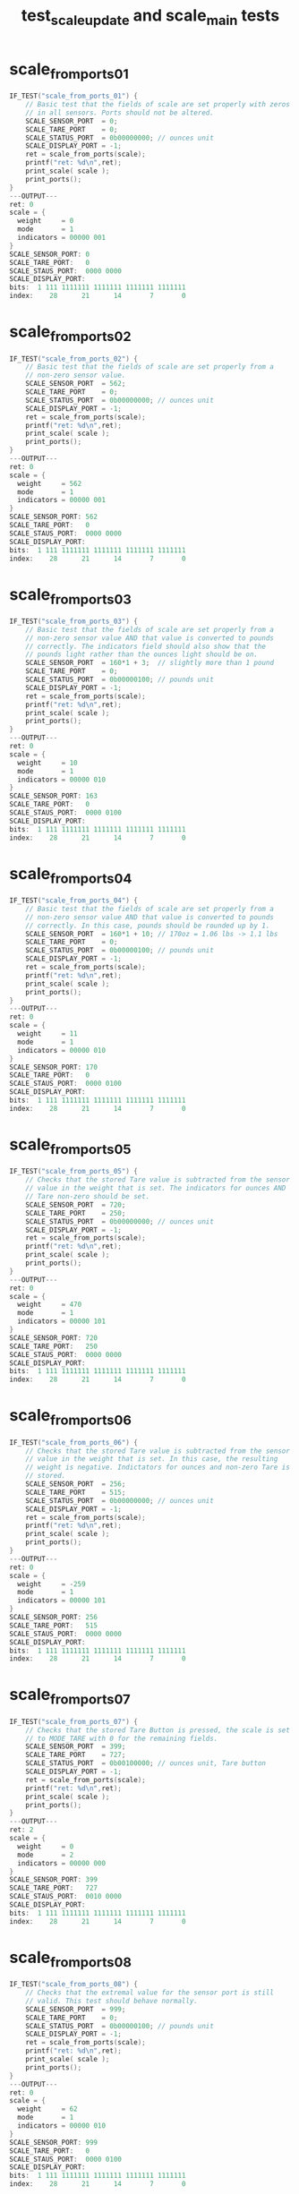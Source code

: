 #+TITLE: test_scale_update and scale_main tests
#+TESTY: PREFIX="prob1"
#+TESTY: USE_VALGRIND=1
#+TESTY: USE_POINTS=1
#+TESTY: POINTS=1
#+TESTY: POINTS_SCALE=0.5

* scale_from_ports_01
#+TESTY: program='./test_scale_update scale_from_ports_01'
#+BEGIN_src c
IF_TEST("scale_from_ports_01") {
    // Basic test that the fields of scale are set properly with zeros
    // in all sensors. Ports should not be altered.
    SCALE_SENSOR_PORT  = 0;
    SCALE_TARE_PORT    = 0;
    SCALE_STATUS_PORT  = 0b00000000; // ounces unit
    SCALE_DISPLAY_PORT = -1;
    ret = scale_from_ports(scale);
    printf("ret: %d\n",ret);
    print_scale( scale );
    print_ports();
}
---OUTPUT---
ret: 0
scale = {
  weight     = 0
  mode       = 1
  indicators = 00000 001
}
SCALE_SENSOR_PORT: 0
SCALE_TARE_PORT:   0
SCALE_STAUS_PORT:  0000 0000
SCALE_DISPLAY_PORT:
bits:  1 111 1111111 1111111 1111111 1111111
index:    28      21      14       7       0
#+END_SRC

* scale_from_ports_02
#+TESTY: program='./test_scale_update scale_from_ports_02'
#+BEGIN_src c
IF_TEST("scale_from_ports_02") {
    // Basic test that the fields of scale are set properly from a
    // non-zero sensor value.
    SCALE_SENSOR_PORT  = 562;
    SCALE_TARE_PORT    = 0;
    SCALE_STATUS_PORT  = 0b00000000; // ounces unit
    SCALE_DISPLAY_PORT = -1;
    ret = scale_from_ports(scale);
    printf("ret: %d\n",ret);
    print_scale( scale );
    print_ports();
}
---OUTPUT---
ret: 0
scale = {
  weight     = 562
  mode       = 1
  indicators = 00000 001
}
SCALE_SENSOR_PORT: 562
SCALE_TARE_PORT:   0
SCALE_STAUS_PORT:  0000 0000
SCALE_DISPLAY_PORT:
bits:  1 111 1111111 1111111 1111111 1111111
index:    28      21      14       7       0
#+END_SRC

* scale_from_ports_03
#+TESTY: program='./test_scale_update scale_from_ports_03'
#+BEGIN_src c
IF_TEST("scale_from_ports_03") {
    // Basic test that the fields of scale are set properly from a
    // non-zero sensor value AND that value is converted to pounds
    // correctly. The indicators field should also show that the
    // pounds light rather than the ounces light should be on.
    SCALE_SENSOR_PORT  = 160*1 + 3;  // slightly more than 1 pound
    SCALE_TARE_PORT    = 0;
    SCALE_STATUS_PORT  = 0b00000100; // pounds unit
    SCALE_DISPLAY_PORT = -1;
    ret = scale_from_ports(scale);
    printf("ret: %d\n",ret);
    print_scale( scale );
    print_ports();
}
---OUTPUT---
ret: 0
scale = {
  weight     = 10
  mode       = 1
  indicators = 00000 010
}
SCALE_SENSOR_PORT: 163
SCALE_TARE_PORT:   0
SCALE_STAUS_PORT:  0000 0100
SCALE_DISPLAY_PORT:
bits:  1 111 1111111 1111111 1111111 1111111
index:    28      21      14       7       0
#+END_SRC

* scale_from_ports_04
#+TESTY: program='./test_scale_update scale_from_ports_04'
#+BEGIN_src c
IF_TEST("scale_from_ports_04") {
    // Basic test that the fields of scale are set properly from a
    // non-zero sensor value AND that value is converted to pounds
    // correctly. In this case, pounds should be rounded up by 1.
    SCALE_SENSOR_PORT  = 160*1 + 10; // 170oz = 1.06 lbs -> 1.1 lbs
    SCALE_TARE_PORT    = 0;
    SCALE_STATUS_PORT  = 0b00000100; // pounds unit
    SCALE_DISPLAY_PORT = -1;
    ret = scale_from_ports(scale);
    printf("ret: %d\n",ret);
    print_scale( scale );
    print_ports();
}
---OUTPUT---
ret: 0
scale = {
  weight     = 11
  mode       = 1
  indicators = 00000 010
}
SCALE_SENSOR_PORT: 170
SCALE_TARE_PORT:   0
SCALE_STAUS_PORT:  0000 0100
SCALE_DISPLAY_PORT:
bits:  1 111 1111111 1111111 1111111 1111111
index:    28      21      14       7       0
#+END_SRC

* scale_from_ports_05
#+TESTY: program='./test_scale_update scale_from_ports_05'
#+BEGIN_src c
IF_TEST("scale_from_ports_05") {
    // Checks that the stored Tare value is subtracted from the sensor
    // value in the weight that is set. The indicators for ounces AND
    // Tare non-zero should be set.
    SCALE_SENSOR_PORT  = 720;
    SCALE_TARE_PORT    = 250;
    SCALE_STATUS_PORT  = 0b00000000; // ounces unit
    SCALE_DISPLAY_PORT = -1;
    ret = scale_from_ports(scale);
    printf("ret: %d\n",ret);
    print_scale( scale );
    print_ports();
}
---OUTPUT---
ret: 0
scale = {
  weight     = 470
  mode       = 1
  indicators = 00000 101
}
SCALE_SENSOR_PORT: 720
SCALE_TARE_PORT:   250
SCALE_STAUS_PORT:  0000 0000
SCALE_DISPLAY_PORT:
bits:  1 111 1111111 1111111 1111111 1111111
index:    28      21      14       7       0
#+END_SRC

* scale_from_ports_06
#+TESTY: program='./test_scale_update scale_from_ports_06'
#+BEGIN_src c
IF_TEST("scale_from_ports_06") {
    // Checks that the stored Tare value is subtracted from the sensor
    // value in the weight that is set. In this case, the resulting
    // weight is negative. Indictators for ounces and non-zero Tare is
    // stored.
    SCALE_SENSOR_PORT  = 256;
    SCALE_TARE_PORT    = 515;
    SCALE_STATUS_PORT  = 0b00000000; // ounces unit
    SCALE_DISPLAY_PORT = -1;
    ret = scale_from_ports(scale);
    printf("ret: %d\n",ret);
    print_scale( scale );
    print_ports();
}
---OUTPUT---
ret: 0
scale = {
  weight     = -259
  mode       = 1
  indicators = 00000 101
}
SCALE_SENSOR_PORT: 256
SCALE_TARE_PORT:   515
SCALE_STAUS_PORT:  0000 0000
SCALE_DISPLAY_PORT:
bits:  1 111 1111111 1111111 1111111 1111111
index:    28      21      14       7       0
#+END_SRC

* scale_from_ports_07
#+TESTY: program='./test_scale_update scale_from_ports_07'
#+BEGIN_src c
IF_TEST("scale_from_ports_07") {
    // Checks that the stored Tare Button is pressed, the scale is set
    // to MODE_TARE with 0 for the remaining fields.
    SCALE_SENSOR_PORT  = 399;
    SCALE_TARE_PORT    = 727;
    SCALE_STATUS_PORT  = 0b00100000; // ounces unit, Tare button
    SCALE_DISPLAY_PORT = -1;
    ret = scale_from_ports(scale);
    printf("ret: %d\n",ret);
    print_scale( scale );
    print_ports();
}
---OUTPUT---
ret: 2
scale = {
  weight     = 0
  mode       = 2
  indicators = 00000 000
}
SCALE_SENSOR_PORT: 399
SCALE_TARE_PORT:   727
SCALE_STAUS_PORT:  0010 0000
SCALE_DISPLAY_PORT:
bits:  1 111 1111111 1111111 1111111 1111111
index:    28      21      14       7       0
#+END_SRC

* scale_from_ports_08
#+TESTY: program='./test_scale_update scale_from_ports_08'
#+BEGIN_src c
IF_TEST("scale_from_ports_08") {
    // Checks that the extremal value for the sensor port is still
    // valid. This test should behave normally.
    SCALE_SENSOR_PORT  = 999;
    SCALE_TARE_PORT    = 0;
    SCALE_STATUS_PORT  = 0b00000100; // pounds unit
    SCALE_DISPLAY_PORT = -1;
    ret = scale_from_ports(scale);
    printf("ret: %d\n",ret);
    print_scale( scale );
    print_ports();
}
---OUTPUT---
ret: 0
scale = {
  weight     = 62
  mode       = 1
  indicators = 00000 010
}
SCALE_SENSOR_PORT: 999
SCALE_TARE_PORT:   0
SCALE_STAUS_PORT:  0000 0100
SCALE_DISPLAY_PORT:
bits:  1 111 1111111 1111111 1111111 1111111
index:    28      21      14       7       0
#+END_SRC

* scale_from_ports_09
#+TESTY: program='./test_scale_update scale_from_ports_09'
#+BEGIN_src c
IF_TEST("scale_from_ports_09") {
    // Checks that out of an range value for the sensor will trigger
    // the error mode to be set.
    printf("Out of range on SCALE_SENSOR_PORT\n");
    SCALE_SENSOR_PORT  = 1200;
    SCALE_TARE_PORT    = 0;
    SCALE_STATUS_PORT  = 0b00000000; // ounces unit
    SCALE_DISPLAY_PORT = -1;
    ret = scale_from_ports(scale);
    printf("ret: %d\n",ret);
    print_scale( scale );
    print_ports();
    printf("Out of range on SCALE_TARE_PORT\n");
    SCALE_SENSOR_PORT  = 555;
    SCALE_TARE_PORT    = -27;
    SCALE_STATUS_PORT  = 0b00000100; // pounds unit
    SCALE_DISPLAY_PORT = -1;
    ret = scale_from_ports(scale);
    printf("ret: %d\n",ret);
    print_scale( scale );
    print_ports();
}
---OUTPUT---
Out of range on SCALE_SENSOR_PORT
ret: 1
scale = {
  weight     = 0
  mode       = 4
  indicators = 00000 000
}
SCALE_SENSOR_PORT: 1200
SCALE_TARE_PORT:   0
SCALE_STAUS_PORT:  0000 0000
SCALE_DISPLAY_PORT:
bits:  1 111 1111111 1111111 1111111 1111111
index:    28      21      14       7       0
Out of range on SCALE_TARE_PORT
ret: 1
scale = {
  weight     = 0
  mode       = 4
  indicators = 00000 000
}
SCALE_SENSOR_PORT: 555
SCALE_TARE_PORT:   -27
SCALE_STAUS_PORT:  0000 0100
SCALE_DISPLAY_PORT:
bits:  1 111 1111111 1111111 1111111 1111111
index:    28      21      14       7       0
#+END_SRC

* scale_from_ports_10
#+TESTY: program='./test_scale_update scale_from_ports_10'
#+BEGIN_src c
IF_TEST("scale_from_ports_10") {
    // Error conditions should e checked before the Tare button. This
    // test should cause a MODE_ERROR to be set due to the sensors
    // having out-of-range values, not Tare mode.
    printf("Error takes precedence over Tare button\n");
    SCALE_SENSOR_PORT  = -100;
    SCALE_TARE_PORT    = 2700;
    SCALE_STATUS_PORT  = 0b00100100; // pounds unit, tare button
    SCALE_DISPLAY_PORT = -1;
    ret = scale_from_ports(scale);
    printf("ret: %d\n",ret);
    print_scale( scale );
    print_ports();
}
---OUTPUT---
Error takes precedence over Tare button
ret: 1
scale = {
  weight     = 0
  mode       = 4
  indicators = 00000 000
}
SCALE_SENSOR_PORT: -100
SCALE_TARE_PORT:   2700
SCALE_STAUS_PORT:  0010 0100
SCALE_DISPLAY_PORT:
bits:  1 111 1111111 1111111 1111111 1111111
index:    28      21      14       7       0
#+END_SRC

* scale_display_special_01
#+TESTY: program='./test_scale_update scale_display_special_01'
#+BEGIN_src c
IF_TEST("scale_display_special_01") {
    // Check the results of displaying a MODE_TARE scale_t which
    // should create the display "STOR" to indicate the sensor value
    // is stored.  The ports should not change in any display
    // function. Rather, the provided `dispint` location should be set
    // to the bits that are to be displayed.
    SCALE_SENSOR_PORT  = -100;       // all ports should be  
    SCALE_TARE_PORT    =  270;       // ignored in display 
    SCALE_STATUS_PORT  = 0b00000000; // functions
    SCALE_DISPLAY_PORT = -1;
    scale_t scale = {
      .weight     = 0,
      .indicators = 0,
      .mode       = MODE_TARE,
    };
    ret = scale_display_special(scale, dispint);
    printf("ret: %d\n",ret);
    print_ports();
    print_dispint_display(*dispint);
}
---OUTPUT---
ret: 0
SCALE_SENSOR_PORT: -100
SCALE_TARE_PORT:   270
SCALE_STAUS_PORT:  0000 0000
SCALE_DISPLAY_PORT:
bits:  1 111 1111111 1111111 1111111 1111111
index:    28      21      14       7       0
DISPINT BITS ARE:
bits:  0 000 1100111 1001001 1111011 1011111
index:    28      21      14       7       0
DISPINT AS DISPLAY:
 ~~   ~~   ~~   ~~   
|       | |  | |  |  
 ~~             ~~   
   |    | |  | |  |  
 ~~        ~~ o      
#+END_SRC

* scale_display_special_02
#+TESTY: program='./test_scale_update scale_display_special_02'
#+BEGIN_src c
IF_TEST("scale_display_special_02") {
    // Check the results of displaying a MODE_ERROR scale_t which
    // should create the display "ERR" to indicate the a problem.  The
    // ports should not change in any display function. Rather, the
    // provided `dispint` location should be set to the bits that are
    // to be displayed.
    SCALE_SENSOR_PORT  = 0;          // all ports should be  
    SCALE_TARE_PORT    = 0;          // ignored in display 
    SCALE_STATUS_PORT  = 0b00000000; // functions
    SCALE_DISPLAY_PORT = -1;
    scale_t scale = {
      .weight     = 0,
      .indicators = 0,
      .mode       = MODE_ERROR,
    };
    ret = scale_display_special(scale, dispint);
    printf("ret: %d\n",ret);
    print_ports();
    print_dispint_display(*dispint);
}
---OUTPUT---
ret: 0
SCALE_SENSOR_PORT: 0
SCALE_TARE_PORT:   0
SCALE_STAUS_PORT:  0000 0000
SCALE_DISPLAY_PORT:
bits:  1 111 1111111 1111111 1111111 1111111
index:    28      21      14       7       0
DISPINT BITS ARE:
bits:  0 000 0110111 1011111 1011111 0000000
index:    28      21      14       7       0
DISPINT AS DISPLAY:
 ~~   ~~   ~~        
|    |  | |  |       
 ~~   ~~   ~~        
|    |  | |  |       
 ~~           o      
#+END_SRC

* scale_display_special_03
#+TESTY: program='./test_scale_update scale_display_special_03'
#+BEGIN_src c
IF_TEST("scale_display_special_03") {
    // Check the results of calling with a MODE_SHOW scale do nothing
    // and return 1 without changing the display.
    SCALE_SENSOR_PORT  = 0;          // all ports should be  
    SCALE_TARE_PORT    = 0;          // ignored in display 
    SCALE_STATUS_PORT  = 0b00000000; // functions
    SCALE_DISPLAY_PORT = -1;
    scale_t scale = {
      .weight     = 100,
      .indicators = 0,
      .mode       = MODE_SHOW,
    };
    *dispint = -1;
    ret = scale_display_special(scale, dispint);
    printf("ret: %d\n",ret);
    print_ports();
    print_dispint_display(*dispint);
}
---OUTPUT---
ret: 1
SCALE_SENSOR_PORT: 0
SCALE_TARE_PORT:   0
SCALE_STAUS_PORT:  0000 0000
SCALE_DISPLAY_PORT:
bits:  1 111 1111111 1111111 1111111 1111111
index:    28      21      14       7       0
DISPINT BITS ARE:
bits:  1 111 1111111 1111111 1111111 1111111
index:    28      21      14       7       0
DISPINT AS DISPLAY:
 ~~   ~~   ~~   ~~   
|  | |  | |  | |  | -T
 ~~   ~~   ~~   ~~   
|  | |  | |  | |  | OZ
 ~~   ~~   ~~ o ~~  LB
#+END_SRC

* scale_display_weight_01
#+TESTY: program='./test_scale_update scale_display_weight_01'
#+BEGIN_src c
IF_TEST("scale_display_weight_01") {
    // Check the results of displaying a MODE_SHOW scale_t sets the
    // display according to the weight and indicator fields. This test
    // has a positive weight with 3 digits and with the ounces
    // indicator on. Display functions should ignore all Ports and use
    // only the data in the provided scale_t.
    SCALE_SENSOR_PORT  =  100;       // all ports should be  
    SCALE_TARE_PORT    =  270;       // ignored in display 
    SCALE_STATUS_PORT  = 0b00000000; // functions
    SCALE_DISPLAY_PORT = -1;
    scale_t scale = {
      .weight     = 123,
      .indicators = 0b0000001,  // ounces on
      .mode       = MODE_SHOW,
    };
    ret = scale_display_weight(scale, dispint);
    printf("ret: %d\n",ret);
    print_ports();
    print_dispint_display(*dispint);
}
---OUTPUT---
ret: 0
SCALE_SENSOR_PORT: 100
SCALE_TARE_PORT:   270
SCALE_STAUS_PORT:  0000 0000
SCALE_DISPLAY_PORT:
bits:  1 111 1111111 1111111 1111111 1111111
index:    28      21      14       7       0
DISPINT BITS ARE:
bits:  0 001 0000000 1001000 0111101 1101101
index:    28      21      14       7       0
DISPINT AS DISPLAY:
           ~~   ~~   
        |    |    |  
           ~~   ~~   
        | |       | OZ
           ~~ o ~~   
#+END_SRC

* scale_display_weight_02
#+TESTY: program='./test_scale_update scale_display_weight_02'
#+BEGIN_src c
IF_TEST("scale_display_weight_02") {
    // Check the results of displaying a MODE_SHOW scale_t sets the
    // display according to the weight and indicator fields. This test
    // has a positive weight with 3 digits and with the ounces
    // indicator on. The displayed weight is at the maximum
    // allowable by the scale. Display functions should ignore all
    // Ports and use only the data in the provided scale_t.
    SCALE_SENSOR_PORT  =  100;       // all ports should be  
    SCALE_TARE_PORT    =  270;       // ignored in display 
    SCALE_STATUS_PORT  = 0b00000000; // functions
    SCALE_DISPLAY_PORT = -1;
    scale_t scale = {
      .weight     = 999,
      .indicators = 0b0000001,  // ounces on
      .mode       = MODE_SHOW,
    };
    ret = scale_display_weight(scale, dispint);
    printf("ret: %d\n",ret);
    print_ports();
    print_dispint_display(*dispint);
}
---OUTPUT---
ret: 0
SCALE_SENSOR_PORT: 100
SCALE_TARE_PORT:   270
SCALE_STAUS_PORT:  0000 0000
SCALE_DISPLAY_PORT:
bits:  1 111 1111111 1111111 1111111 1111111
index:    28      21      14       7       0
DISPINT BITS ARE:
bits:  0 001 0000000 1101111 1101111 1101111
index:    28      21      14       7       0
DISPINT AS DISPLAY:
      ~~   ~~   ~~   
     |  | |  | |  |  
      ~~   ~~   ~~   
        |    |    | OZ
      ~~   ~~ o ~~   
#+END_SRC

* scale_display_weight_03
#+TESTY: program='./test_scale_update scale_display_weight_03'
#+BEGIN_src c
IF_TEST("scale_display_weight_03") {
    // Check the results of displaying a MODE_SHOW scale_t sets the
    // display according to the weight and indicator fields. This test
    // has a positive weight with ONLY 2 DIGITS but there should be no
    // leading 0 in this case, just a blank space. 
    SCALE_SENSOR_PORT  = -100;       // all ports should be  
    SCALE_TARE_PORT    =    0;       // ignored in display 
    SCALE_STATUS_PORT  = 0b00000100; // functions
    SCALE_DISPLAY_PORT = -1;
    scale_t scale = {
      .weight     = 45,
      .indicators = 0b0000001,  // ounces on
      .mode       = MODE_SHOW,
    };
    ret = scale_display_weight(scale, dispint);
    printf("ret: %d\n",ret);
    print_ports();
    print_dispint_display(*dispint);
}
---OUTPUT---
ret: 0
SCALE_SENSOR_PORT: -100
SCALE_TARE_PORT:   0
SCALE_STAUS_PORT:  0000 0100
SCALE_DISPLAY_PORT:
bits:  1 111 1111111 1111111 1111111 1111111
index:    28      21      14       7       0
DISPINT BITS ARE:
bits:  0 001 0000000 0000000 1001110 1100111
index:    28      21      14       7       0
DISPINT AS DISPLAY:
                ~~   
          |  | |     
           ~~   ~~   
             |    | OZ
              o ~~   
#+END_SRC

* scale_display_weight_04
#+TESTY: program='./test_scale_update scale_display_weight_04'
#+BEGIN_src c
IF_TEST("scale_display_weight_04") {
    // Check the results of displaying a MODE_SHOW scale_t sets the
    // display according to the weight and indicator fields. This test
    // has a positive weight with ONLY 1 DIGIT which should have a 0
    // preceding the decimal place but a blank in the next place.
    //
    SCALE_SENSOR_PORT  = -100;       // all ports should be  
    SCALE_TARE_PORT    =    0;       // ignored in display 
    SCALE_STATUS_PORT  = 0b00000100; // functions
    SCALE_DISPLAY_PORT = -1;
    scale_t scale = {
      .weight     = 6,
      .indicators = 0b0000001,  // ounces on
      .mode       = MODE_SHOW,
    };
    ret = scale_display_weight(scale, dispint);
    printf("ret: %d\n",ret);
    print_ports();
    print_dispint_display(*dispint);
}
---OUTPUT---
ret: 0
SCALE_SENSOR_PORT: -100
SCALE_TARE_PORT:   0
SCALE_STAUS_PORT:  0000 0100
SCALE_DISPLAY_PORT:
bits:  1 111 1111111 1111111 1111111 1111111
index:    28      21      14       7       0
DISPINT BITS ARE:
bits:  0 001 0000000 0000000 1111011 1110111
index:    28      21      14       7       0
DISPINT AS DISPLAY:
           ~~   ~~   
          |  | |     
                ~~   
          |  | |  | OZ
           ~~ o ~~   
#+END_SRC

* scale_display_weight_05
#+TESTY: program='./test_scale_update scale_display_weight_05'
#+BEGIN_src c
IF_TEST("scale_display_weight_05") {
    // Check the results of displaying a MODE_SHOW scale_t sets the
    // display according to the weight and indicator fields. The
    // weight is negative with 3 digits so that the leftmost position
    // should have the negative sign in it.
    SCALE_SENSOR_PORT  = -100;       // all ports should be  
    SCALE_TARE_PORT    =    0;       // ignored in display 
    SCALE_STATUS_PORT  = 0b00000100; // functions
    SCALE_DISPLAY_PORT = -1;
    scale_t scale = {
      .weight     = -781,
      .indicators = 0b0000001,  // ounces on
      .mode       = MODE_SHOW,
    };
    ret = scale_display_weight(scale, dispint);
    printf("ret: %d\n",ret);
    print_ports();
    print_dispint_display(*dispint);
}
---OUTPUT---
ret: 0
SCALE_SENSOR_PORT: -100
SCALE_TARE_PORT:   0
SCALE_STAUS_PORT:  0000 0100
SCALE_DISPLAY_PORT:
bits:  1 111 1111111 1111111 1111111 1111111
index:    28      21      14       7       0
DISPINT BITS ARE:
bits:  0 001 0000100 1001001 1111111 1001000
index:    28      21      14       7       0
DISPINT AS DISPLAY:
      ~~   ~~        
        | |  |    |  
 ~~        ~~        
        | |  |    | OZ
           ~~ o      
#+END_SRC

* scale_display_weight_06
#+TESTY: program='./test_scale_update scale_display_weight_06'
#+BEGIN_src c
IF_TEST("scale_display_weight_06") {
    // Check the results of displaying a MODE_SHOW scale_t sets the
    // display according to the weight and indicator fields. The
    // weight is negative with 2 digits so that the leftmost position
    // is blank and the 2nd digit is has the negative sign in it.
    SCALE_SENSOR_PORT  = -100;       // all ports should be  
    SCALE_TARE_PORT    =    0;       // ignored in display 
    SCALE_STATUS_PORT  = 0b00000100; // functions
    SCALE_DISPLAY_PORT = -1;
    scale_t scale = {
      .weight     = -59,
      .indicators = 0b0000001,  // ounces on
      .mode       = MODE_SHOW,
    };
    ret = scale_display_weight(scale, dispint);
    printf("ret: %d\n",ret);
    print_ports();
    print_dispint_display(*dispint);
}
---OUTPUT---
ret: 0
SCALE_SENSOR_PORT: -100
SCALE_TARE_PORT:   0
SCALE_STAUS_PORT:  0000 0100
SCALE_DISPLAY_PORT:
bits:  1 111 1111111 1111111 1111111 1111111
index:    28      21      14       7       0
DISPINT BITS ARE:
bits:  0 001 0000000 0000100 1100111 1101111
index:    28      21      14       7       0
DISPINT AS DISPLAY:
           ~~   ~~   
          |    |  |  
      ~~   ~~   ~~   
             |    | OZ
           ~~ o ~~   
#+END_SRC

* scale_display_weight_07
#+TESTY: program='./test_scale_update scale_display_weight_07'
#+BEGIN_src c
IF_TEST("scale_display_weight_07") {
    // Check the results of displaying a MODE_SHOW scale_t sets the
    // display according to the weight and indicator fields. The
    // weight is negative with 1 digit so that a leading zero is
    // present preceded by the negative sign.
    SCALE_SENSOR_PORT  = -100;       // all ports should be  
    SCALE_TARE_PORT    =    0;       // ignored in display 
    SCALE_STATUS_PORT  = 0b00000100; // functions
    SCALE_DISPLAY_PORT = -1;
    scale_t scale = {
      .weight     = -7,
      .indicators = 0b0000001,  // ounces on
      .mode       = MODE_SHOW,
    };
    ret = scale_display_weight(scale, dispint);
    printf("ret: %d\n",ret);
    print_ports();
    print_dispint_display(*dispint);
}
---OUTPUT---
ret: 0
SCALE_SENSOR_PORT: -100
SCALE_TARE_PORT:   0
SCALE_STAUS_PORT:  0000 0100
SCALE_DISPLAY_PORT:
bits:  1 111 1111111 1111111 1111111 1111111
index:    28      21      14       7       0
DISPINT BITS ARE:
bits:  0 001 0000000 0000100 1111011 1001001
index:    28      21      14       7       0
DISPINT AS DISPLAY:
           ~~   ~~   
          |  |    |  
      ~~             
          |  |    | OZ
           ~~ o      
#+END_SRC

* scale_display_weight_08
#+TESTY: program='./test_scale_update scale_display_weight_08'
#+BEGIN_src c
IF_TEST("scale_display_weight_08") {
    // Check the results of displaying a MODE_SHOW scale_t sets the
    // display according to the weight and indicator fields. This test
    // turns on the pound and tare indicators.
    SCALE_SENSOR_PORT  = -100;       // all ports should be  
    SCALE_TARE_PORT    =    0;       // ignored in display 
    SCALE_STATUS_PORT  = 0b00000000; // functions
    SCALE_DISPLAY_PORT = -1;
    scale_t scale = {
      .weight     = 59,
      .indicators = 0b0000110,  // pounds/tare on
      .mode       = MODE_SHOW,
    };
    ret = scale_display_weight(scale, dispint);
    printf("ret: %d\n",ret);
    print_ports();
    print_dispint_display(*dispint);
}
---OUTPUT---
ret: 0
SCALE_SENSOR_PORT: -100
SCALE_TARE_PORT:   0
SCALE_STAUS_PORT:  0000 0000
SCALE_DISPLAY_PORT:
bits:  1 111 1111111 1111111 1111111 1111111
index:    28      21      14       7       0
DISPINT BITS ARE:
bits:  0 110 0000000 0000000 1100111 1101111
index:    28      21      14       7       0
DISPINT AS DISPLAY:
           ~~   ~~   
          |    |  | -T
           ~~   ~~   
             |    |  
           ~~ o ~~  LB
#+END_SRC

* scale_display_weight_09
#+TESTY: program='./test_scale_update scale_display_weight_09'
#+BEGIN_src c
IF_TEST("scale_display_weight_09") {
    // Check the results of displaying a MODE_SHOW scale_t sets the
    // display according to the weight and indicator fields. This test
    // turns on the pound and tare indicators and has a negative
    // weight.
    SCALE_SENSOR_PORT  = -100;       // all ports should be  
    SCALE_TARE_PORT    =    0;       // ignored in display 
    SCALE_STATUS_PORT  = 0b00000000; // functions
    SCALE_DISPLAY_PORT = -1;
    scale_t scale = {
      .weight     = -54,
      .indicators = 0b0000110,  // pounds/tare on
      .mode       = MODE_SHOW,
    };
    ret = scale_display_weight(scale, dispint);
    printf("ret: %d\n",ret);
    print_ports();
    print_dispint_display(*dispint);
}
---OUTPUT---
ret: 0
SCALE_SENSOR_PORT: -100
SCALE_TARE_PORT:   0
SCALE_STAUS_PORT:  0000 0000
SCALE_DISPLAY_PORT:
bits:  1 111 1111111 1111111 1111111 1111111
index:    28      21      14       7       0
DISPINT BITS ARE:
bits:  0 110 0000000 0000100 1100111 1001110
index:    28      21      14       7       0
DISPINT AS DISPLAY:
           ~~        
          |    |  | -T
      ~~   ~~   ~~   
             |    |  
           ~~ o     LB
#+END_SRC

* scale_display_weight_10
#+TESTY: program='./test_scale_update scale_display_weight_10'
#+BEGIN_src c
IF_TEST("scale_display_weight_10") {
    // Check the results of displaying a MODE_SHOW scale_t sets the
    // display according to the weight and indicator fields. This test
    // turns on the ounces and tare indicators and has a negative
    // weight at the maximum value allowed.
    SCALE_SENSOR_PORT  = -100;       // all ports should be  
    SCALE_TARE_PORT    =    0;       // ignored in display 
    SCALE_STATUS_PORT  = 0b00000000; // functions
    SCALE_DISPLAY_PORT = -1;
    scale_t scale = {
      .weight     = -999,
      .indicators = 0b0000101,  // ounces/tare on
      .mode       = MODE_SHOW,
    };
    ret = scale_display_weight(scale, dispint);
    printf("ret: %d\n",ret);
    print_ports();
    print_dispint_display(*dispint);
}
---OUTPUT---
ret: 0
SCALE_SENSOR_PORT: -100
SCALE_TARE_PORT:   0
SCALE_STAUS_PORT:  0000 0000
SCALE_DISPLAY_PORT:
bits:  1 111 1111111 1111111 1111111 1111111
index:    28      21      14       7       0
DISPINT BITS ARE:
bits:  0 101 0000100 1101111 1101111 1101111
index:    28      21      14       7       0
DISPINT AS DISPLAY:
      ~~   ~~   ~~   
     |  | |  | |  | -T
 ~~   ~~   ~~   ~~   
        |    |    | OZ
      ~~   ~~ o ~~   
#+END_SRC

* scale_update_01
#+TESTY: program='./test_scale_update scale_update_01'
#+BEGIN_src c
IF_TEST("scale_update_01") {
    // Check scale_update() which should call other functions to
    // determine the weight to display from Ports and set the display
    // accordingly. This is a normal positive weight of 3 digits in
    // ounces. The Tare value is 0 so no indicator is shown for it.
    SCALE_SENSOR_PORT  = 321;
    SCALE_TARE_PORT    = 0;
    SCALE_STATUS_PORT  = 0b00000000;
    SCALE_DISPLAY_PORT = -1;
    ret = scale_update();
    printf("ret: %d\n",ret);
    print_ports();
    printf("Scale Display:\n");
    print_display();
}
---OUTPUT---
ret: 0
SCALE_SENSOR_PORT: 321
SCALE_TARE_PORT:   0
SCALE_STAUS_PORT:  0000 0000
SCALE_DISPLAY_PORT:
bits:  0 001 0000000 1101101 0111101 1001000
index:    28      21      14       7       0
Scale Display:
      ~~   ~~        
        |    |    |  
      ~~   ~~        
        | |       | OZ
      ~~   ~~ o      
#+END_SRC

* scale_update_02
#+TESTY: program='./test_scale_update scale_update_02'
#+BEGIN_src c
IF_TEST("scale_update_02") {
    // Check scale_update() which should call other functions to
    // determine the weight to display from Ports and set the display
    // accordingly. This is a normal positive weight of 3 digits in
    // ounces. The Tare value is non-zero so the -T indicator should
    // be turned on.
    SCALE_SENSOR_PORT  = 321;
    SCALE_TARE_PORT    =  45;
    SCALE_STATUS_PORT  = 0b00000000;
    SCALE_DISPLAY_PORT = -1;
    ret = scale_update();
    printf("ret: %d\n",ret);
    print_ports();
    printf("Scale Display:\n");
    print_display();
}
---OUTPUT---
ret: 0
SCALE_SENSOR_PORT: 321
SCALE_TARE_PORT:   45
SCALE_STAUS_PORT:  0000 0000
SCALE_DISPLAY_PORT:
bits:  0 101 0000000 0111101 1001001 1110111
index:    28      21      14       7       0
Scale Display:
      ~~   ~~   ~~   
        |    | |    -T
      ~~        ~~   
     |       | |  | OZ
      ~~      o ~~   
#+END_SRC

* scale_update_03
#+TESTY: program='./test_scale_update scale_update_03'
#+BEGIN_src c
IF_TEST("scale_update_03") {
    // Check scale_update() which should call other functions to
    // determine the weight to display from Ports and set the display
    // accordingly. This is a normal negative weight of 3 digits in
    // ounces. The Tare value is non-zero so the -T indicator should
    // be turned on.
    SCALE_SENSOR_PORT  =  15;
    SCALE_TARE_PORT    = 795;
    SCALE_STATUS_PORT  = 0b00000000;
    SCALE_DISPLAY_PORT = -1;
    ret = scale_update();
    printf("ret: %d\n",ret);
    print_ports();
    printf("Scale Display:\n");
    print_display();
}
---OUTPUT---
ret: 0
SCALE_SENSOR_PORT: 15
SCALE_TARE_PORT:   795
SCALE_STAUS_PORT:  0000 0000
SCALE_DISPLAY_PORT:
bits:  0 101 0000100 1001001 1111111 1111011
index:    28      21      14       7       0
Scale Display:
      ~~   ~~   ~~   
        | |  | |  | -T
 ~~        ~~        
        | |  | |  | OZ
           ~~ o ~~   
#+END_SRC

* scale_update_04
#+TESTY: program='./test_scale_update scale_update_04'
#+BEGIN_src c
IF_TEST("scale_update_04") {
    // Check scale_update() which should call other functions to
    // determine the weight to display from Ports and set the display
    // accordingly. This is a normal positive weight of 2 digits in
    // pounds with no Tare value. The weight in pounds should be
    // rounded up.
    SCALE_SENSOR_PORT  = 160*4 + 5*16 + 12; // 4.575 lbs -> 4.6
    SCALE_TARE_PORT    = 0;
    SCALE_STATUS_PORT  = 0b00000100;
    SCALE_DISPLAY_PORT = -1;
    ret = scale_update();
    printf("ret: %d\n",ret);
    print_ports();
    printf("Scale Display:\n");
    print_display();
}
---OUTPUT---
ret: 0
SCALE_SENSOR_PORT: 732
SCALE_TARE_PORT:   0
SCALE_STAUS_PORT:  0000 0100
SCALE_DISPLAY_PORT:
bits:  0 010 0000000 0000000 1001110 1110111
index:    28      21      14       7       0
Scale Display:
                ~~   
          |  | |     
           ~~   ~~   
             | |  |  
              o ~~  LB
#+END_SRC

* scale_update_05
#+TESTY: program='./test_scale_update scale_update_05'
#+BEGIN_src c
IF_TEST("scale_update_05") {
    // Check scale_update() which should call other functions to
    // determine the weight to display from Ports and set the display
    // accordingly. This is a normal positive weight of 2 digits in
    // pounds with a 0 Sensor and positive Tare value leading to a
    // negative weight. The weight in pounds should be rounded down
    SCALE_SENSOR_PORT  = 0;
    SCALE_TARE_PORT    = 160*2 + 9*16 + 6; // 2.9375 lbs -> 2.90
    SCALE_STATUS_PORT  = 0b00000100;
    SCALE_DISPLAY_PORT = -1;
    ret = scale_update();
    printf("ret: %d\n",ret);
    print_ports();
    printf("Scale Display:\n");
    print_display();
}
---OUTPUT---
ret: 0
SCALE_SENSOR_PORT: 0
SCALE_TARE_PORT:   470
SCALE_STAUS_PORT:  0000 0100
SCALE_DISPLAY_PORT:
bits:  0 110 0000000 0000100 0111101 1101111
index:    28      21      14       7       0
Scale Display:
           ~~   ~~   
             | |  | -T
      ~~   ~~   ~~   
          |       |  
           ~~ o ~~  LB
#+END_SRC

* scale_update_06
#+TESTY: program='./test_scale_update scale_update_06'
#+BEGIN_src c
IF_TEST("scale_update_06") {
    // Check scale_update() which should detect that a MODE_TARE and
    // copy the value from SCALE_SENSOR_PORT to SCALE_TARE_PORT along
    // with setting the display to "STOR".
    SCALE_SENSOR_PORT  = 250;
    SCALE_TARE_PORT    = 0;     // should change to 250
    SCALE_STATUS_PORT  = 0b00100000;
    SCALE_DISPLAY_PORT = -1;
    ret = scale_update();
    printf("ret: %d\n",ret);
    print_ports();
    printf("Scale Display:\n");
    print_display();
}
---OUTPUT---
ret: 0
SCALE_SENSOR_PORT: 250
SCALE_TARE_PORT:   250
SCALE_STAUS_PORT:  0010 0000
SCALE_DISPLAY_PORT:
bits:  0 000 1100111 1001001 1111011 1011111
index:    28      21      14       7       0
Scale Display:
 ~~   ~~   ~~   ~~   
|       | |  | |  |  
 ~~             ~~   
   |    | |  | |  |  
 ~~        ~~ o      
#+END_SRC

* scale_update_07
#+TESTY: program='./test_scale_update scale_update_07'
#+BEGIN_src c
IF_TEST("scale_update_07") {
    // Check scale_update() detects that a negative sensor value
    // should lead to MODE_ERROR and should display "ERR".
    SCALE_SENSOR_PORT  = -16;
    SCALE_TARE_PORT    = 0; 
    SCALE_STATUS_PORT  = 0b00000100;
    SCALE_DISPLAY_PORT = -1;
    ret = scale_update();
    printf("ret: %d\n",ret);
    print_ports();
    printf("Scale Display:\n");
    print_display();
}
---OUTPUT---
ret: 0
SCALE_SENSOR_PORT: -16
SCALE_TARE_PORT:   0
SCALE_STAUS_PORT:  0000 0100
SCALE_DISPLAY_PORT:
bits:  0 000 0110111 1011111 1011111 0000000
index:    28      21      14       7       0
Scale Display:
 ~~   ~~   ~~        
|    |  | |  |       
 ~~   ~~   ~~        
|    |  | |  |       
 ~~           o      
#+END_SRC

* scale_update_08
#+TESTY: program='./test_scale_update scale_update_08'
#+BEGIN_src c
IF_TEST("scale_update_08") {
    // Check scale_update() detects that a too-big sensor value
    // should lead to MODE_ERROR and should display "ERR".
    SCALE_SENSOR_PORT  = 1005;
    SCALE_TARE_PORT    = 0; 
    SCALE_STATUS_PORT  = 0b00000000;
    SCALE_DISPLAY_PORT = -1;
    ret = scale_update();
    printf("ret: %d\n",ret);
    print_ports();
    printf("Scale Display:\n");
    print_display();
}
---OUTPUT---
ret: 0
SCALE_SENSOR_PORT: 1005
SCALE_TARE_PORT:   0
SCALE_STAUS_PORT:  0000 0000
SCALE_DISPLAY_PORT:
bits:  0 000 0110111 1011111 1011111 0000000
index:    28      21      14       7       0
Scale Display:
 ~~   ~~   ~~        
|    |  | |  |       
 ~~   ~~   ~~        
|    |  | |  |       
 ~~           o      
#+END_SRC

* scale_update_09
#+TESTY: program='./test_scale_update scale_update_09'
#+BEGIN_src c
IF_TEST("scale_update_09") {
    // Check scale_update() detects that a Tare value that is too
    // large should lead to MODE_ERROR and should display "ERR". In
    // this case the Tare button is pressed but the error condition
    // takes precedence.
    SCALE_SENSOR_PORT  =  235;
    SCALE_TARE_PORT    = 4351; 
    SCALE_STATUS_PORT  = 0b00100000;
    SCALE_DISPLAY_PORT = -1;
    ret = scale_update();
    printf("ret: %d\n",ret);
    print_ports();
    printf("Scale Display:\n");
    print_display();
}
---OUTPUT---
ret: 0
SCALE_SENSOR_PORT: 235
SCALE_TARE_PORT:   4351
SCALE_STAUS_PORT:  0010 0000
SCALE_DISPLAY_PORT:
bits:  0 000 0110111 1011111 1011111 0000000
index:    28      21      14       7       0
Scale Display:
 ~~   ~~   ~~        
|    |  | |  |       
 ~~   ~~   ~~        
|    |  | |  |       
 ~~           o      
#+END_SRC

* scale_main_01
Tests scale_main with 3-digit positive weight in ounces.

#+TESTY: program='./scale_main 839 0 oz tare_no'
#+BEGIN_src c
SCALE_SENSOR_PORT: 839
SCALE_TARE_PORT:   0
SCALE_STAUS_PORT:  0000 0000
index:                4    0
result = scale_from_ports(&scale);
result: 0
scale = {
  weight     = 839
  mode       = 1
  indicators = 00000 001
}
result = scale_update();
result: 0
SCALE_SENSOR_PORT: 839
SCALE_TARE_PORT:   0
SCALE_DISPLAY_PORT:
bits:  0 001 0000000 1111111 1101101 1101111
index:    28      21      14       7       0
Scale Display:
      ~~   ~~   ~~   
     |  |    | |  |  
      ~~   ~~   ~~   
     |  |    |    | OZ
      ~~   ~~ o ~~   
#+END_SRC

* scale_main_02
Tests scale_main with 3-digit positive weight in ounces, non-zero
Tare.

#+TESTY: program='./scale_main 839 125 oz tare_no'
#+BEGIN_src c
SCALE_SENSOR_PORT: 839
SCALE_TARE_PORT:   125
SCALE_STAUS_PORT:  0000 0000
index:                4    0
result = scale_from_ports(&scale);
result: 0
scale = {
  weight     = 714
  mode       = 1
  indicators = 00000 101
}
result = scale_update();
result: 0
SCALE_SENSOR_PORT: 839
SCALE_TARE_PORT:   125
SCALE_DISPLAY_PORT:
bits:  0 101 0000000 1001001 1001000 1001110
index:    28      21      14       7       0
Scale Display:
      ~~             
        |    | |  | -T
                ~~   
        |    |    | OZ
              o      
#+END_SRC

* scale_main_03
Tests scale_main with 1-digit negative weight in ounces, non-zero
Tare.

#+TESTY: program='./scale_main 0 5 oz tare_no'
#+BEGIN_src c
SCALE_SENSOR_PORT: 0
SCALE_TARE_PORT:   5
SCALE_STAUS_PORT:  0000 0000
index:                4    0
result = scale_from_ports(&scale);
result: 0
scale = {
  weight     = -5
  mode       = 1
  indicators = 00000 101
}
result = scale_update();
result: 0
SCALE_SENSOR_PORT: 0
SCALE_TARE_PORT:   5
SCALE_DISPLAY_PORT:
bits:  0 101 0000000 0000100 1111011 1100111
index:    28      21      14       7       0
Scale Display:
           ~~   ~~   
          |  | |    -T
      ~~        ~~   
          |  |    | OZ
           ~~ o ~~   
#+END_SRC

* scale_main_04
Tests scale_main with 3-digit positive weight in pounds, non-zero
Tare.

#+TESTY: program='./scale_main 839 125 lb tare_no'
#+BEGIN_src c
SCALE_SENSOR_PORT: 839
SCALE_TARE_PORT:   125
SCALE_STAUS_PORT:  0000 0100
index:                4    0
result = scale_from_ports(&scale);
result: 0
scale = {
  weight     = 45
  mode       = 1
  indicators = 00000 110
}
result = scale_update();
result: 0
SCALE_SENSOR_PORT: 839
SCALE_TARE_PORT:   125
SCALE_DISPLAY_PORT:
bits:  0 110 0000000 0000000 1001110 1100111
index:    28      21      14       7       0
Scale Display:
                ~~   
          |  | |    -T
           ~~   ~~   
             |    |  
              o ~~  LB
#+END_SRC

* scale_main_05
Tests scale_main with Tare button pushed.

#+TESTY: program='./scale_main 839 125 lb tare_yes'
#+BEGIN_src c
SCALE_SENSOR_PORT: 839
SCALE_TARE_PORT:   125
SCALE_STAUS_PORT:  0010 0100
index:                4    0
result = scale_from_ports(&scale);
result: 2
scale = {
  weight     = 0
  mode       = 2
  indicators = 00000 000
}
result = scale_update();
result: 0
SCALE_SENSOR_PORT: 839
SCALE_TARE_PORT:   839
SCALE_DISPLAY_PORT:
bits:  0 000 1100111 1001001 1111011 1011111
index:    28      21      14       7       0
Scale Display:
 ~~   ~~   ~~   ~~   
|       | |  | |  |  
 ~~             ~~   
   |    | |  | |  |  
 ~~        ~~ o      
#+END_SRC

* scale_main_06
Tests scale_main with negative 2-digit weight in pounds.

#+TESTY: program='./scale_main 200 931 lb tare_no'
#+BEGIN_src c
SCALE_SENSOR_PORT: 200
SCALE_TARE_PORT:   931
SCALE_STAUS_PORT:  0000 0100
index:                4    0
result = scale_from_ports(&scale);
result: 0
scale = {
  weight     = -46
  mode       = 1
  indicators = 00000 110
}
result = scale_update();
result: 0
SCALE_SENSOR_PORT: 200
SCALE_TARE_PORT:   931
SCALE_DISPLAY_PORT:
bits:  0 110 0000000 0000100 1001110 1110111
index:    28      21      14       7       0
Scale Display:
                ~~   
          |  | |    -T
      ~~   ~~   ~~   
             | |  |  
              o ~~  LB
#+END_SRC

* scale_main_07
Tests scale_main with Sensor value out of range which should show
ERR on the display.

#+TESTY: program='./scale_main 1250 0 oz tare_no'
#+BEGIN_src c
SCALE_SENSOR_PORT: 1250
SCALE_TARE_PORT:   0
SCALE_STAUS_PORT:  0000 0000
index:                4    0
result = scale_from_ports(&scale);
result: 1
scale = {
  weight     = 0
  mode       = 4
  indicators = 00000 000
}
result = scale_update();
result: 0
SCALE_SENSOR_PORT: 1250
SCALE_TARE_PORT:   0
SCALE_DISPLAY_PORT:
bits:  0 000 0110111 1011111 1011111 0000000
index:    28      21      14       7       0
Scale Display:
 ~~   ~~   ~~        
|    |  | |  |       
 ~~   ~~   ~~        
|    |  | |  |       
 ~~           o      
#+END_SRC

* scale_main_08
Tests scale_main with Tare value out of range which should show ERR on
the display. Tare button is pressed but the error takes precedence.

#+TESTY: program='./scale_main 0 -48 oz tare_yes'
#+BEGIN_src c
SCALE_SENSOR_PORT: 0
SCALE_TARE_PORT:   -48
SCALE_STAUS_PORT:  0010 0000
index:                4    0
result = scale_from_ports(&scale);
result: 1
scale = {
  weight     = 0
  mode       = 4
  indicators = 00000 000
}
result = scale_update();
result: 0
SCALE_SENSOR_PORT: 0
SCALE_TARE_PORT:   -48
SCALE_DISPLAY_PORT:
bits:  0 000 0110111 1011111 1011111 0000000
index:    28      21      14       7       0
Scale Display:
 ~~   ~~   ~~        
|    |  | |  |       
 ~~   ~~   ~~        
|    |  | |  |       
 ~~           o      
#+END_SRC

